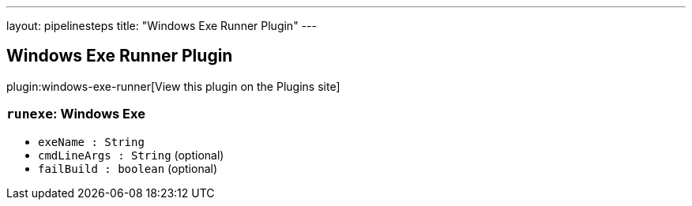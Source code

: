 ---
layout: pipelinesteps
title: "Windows Exe Runner Plugin"
---

:notitle:
:description:
:author:
:email: jenkinsci-users@googlegroups.com
:sectanchors:
:toc: left
:compat-mode!:

== Windows Exe Runner Plugin

plugin:windows-exe-runner[View this plugin on the Plugins site]

=== `runexe`: Windows Exe
++++
<ul><li><code>exeName : String</code>
</li>
<li><code>cmdLineArgs : String</code> (optional)
</li>
<li><code>failBuild : boolean</code> (optional)
</li>
</ul>


++++
